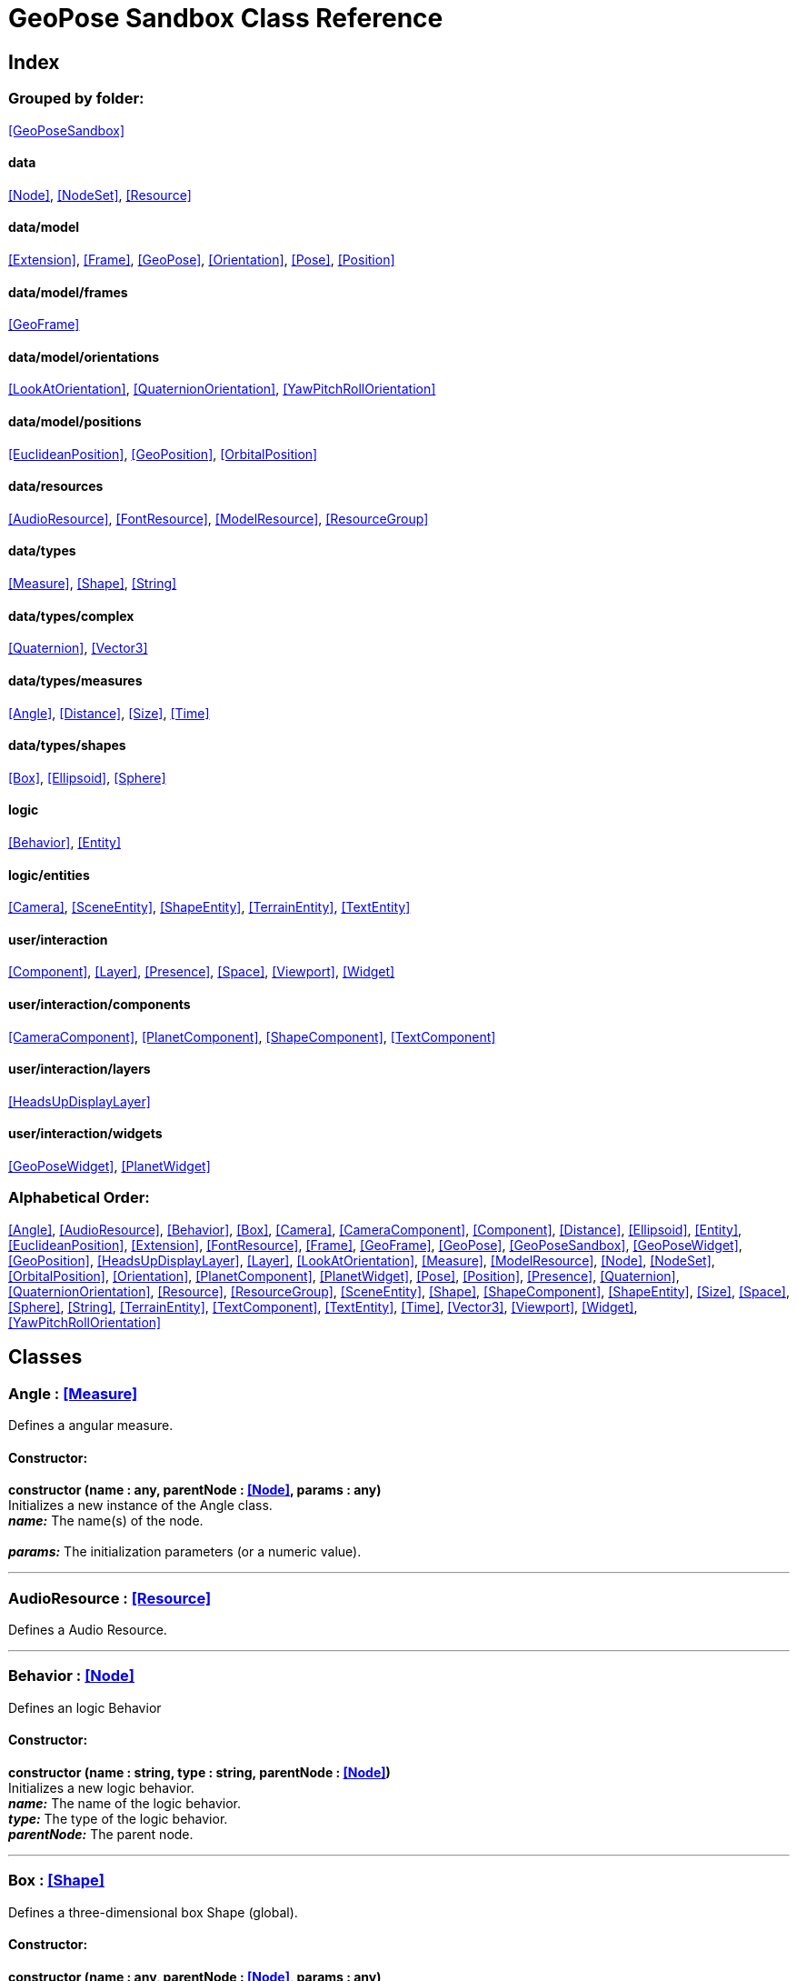 = GeoPose Sandbox Class Reference

== Index

=== Grouped by folder:

<<GeoPoseSandbox>>

==== data

<<Node>>, <<NodeSet>>, <<Resource>>

==== data/model

<<Extension>>, <<Frame>>, <<GeoPose>>, <<Orientation>>, <<Pose>>, <<Position>>

==== data/model/frames

<<GeoFrame>>

==== data/model/orientations

<<LookAtOrientation>>, <<QuaternionOrientation>>, <<YawPitchRollOrientation>>

==== data/model/positions

<<EuclideanPosition>>, <<GeoPosition>>, <<OrbitalPosition>>

==== data/resources

<<AudioResource>>, <<FontResource>>, <<ModelResource>>, <<ResourceGroup>>

==== data/types

<<Measure>>, <<Shape>>, <<String>>

==== data/types/complex

<<Quaternion>>, <<Vector3>>

==== data/types/measures

<<Angle>>, <<Distance>>, <<Size>>, <<Time>>

==== data/types/shapes

<<Box>>, <<Ellipsoid>>, <<Sphere>>

==== logic

<<Behavior>>, <<Entity>>

==== logic/entities

<<Camera>>, <<SceneEntity>>, <<ShapeEntity>>, <<TerrainEntity>>, <<TextEntity>>

==== user/interaction

<<Component>>, <<Layer>>, <<Presence>>, <<Space>>, <<Viewport>>, <<Widget>>

==== user/interaction/components

<<CameraComponent>>, <<PlanetComponent>>, <<ShapeComponent>>, <<TextComponent>>

==== user/interaction/layers

<<HeadsUpDisplayLayer>>

==== user/interaction/widgets

<<GeoPoseWidget>>, <<PlanetWidget>>

=== Alphabetical Order:

<<Angle>>, <<AudioResource>>, <<Behavior>>, <<Box>>, <<Camera>>, <<CameraComponent>>, <<Component>>, <<Distance>>, <<Ellipsoid>>, <<Entity>>, <<EuclideanPosition>>, <<Extension>>, <<FontResource>>, <<Frame>>, <<GeoFrame>>, <<GeoPose>>, <<GeoPoseSandbox>>, <<GeoPoseWidget>>, <<GeoPosition>>, <<HeadsUpDisplayLayer>>, <<Layer>>, <<LookAtOrientation>>, <<Measure>>, <<ModelResource>>, <<Node>>, <<NodeSet>>, <<OrbitalPosition>>, <<Orientation>>, <<PlanetComponent>>, <<PlanetWidget>>, <<Pose>>, <<Position>>, <<Presence>>, <<Quaternion>>, <<QuaternionOrientation>>, <<Resource>>, <<ResourceGroup>>, <<SceneEntity>>, <<Shape>>, <<ShapeComponent>>, <<ShapeEntity>>, <<Size>>, <<Space>>, <<Sphere>>, <<String>>, <<TerrainEntity>>, <<TextComponent>>, <<TextEntity>>, <<Time>>, <<Vector3>>, <<Viewport>>, <<Widget>>, <<YawPitchRollOrientation>>

== Classes

=== [[Angle]]*Angle* *:* <<Measure>>

Defines a angular measure.

==== Constructor:

**constructor (name : any, parentNode : <<Node>>, params : any)** + 
Initializes a new instance of the Angle class. + 
*_name:_* The name(s) of the node. + 
 + 
*_params:_* The initialization parameters (or a numeric value). 

'''

=== [[AudioResource]]*AudioResource* *:* <<Resource>>

Defines a Audio Resource.

'''

=== [[Behavior]]*Behavior* *:* <<Node>>

Defines an logic Behavior

==== Constructor:

**constructor (name : string, type : string, parentNode : <<Node>>)** + 
Initializes a new logic behavior. + 
*_name:_* The name of the logic behavior. + 
*_type:_* The type of the logic behavior. + 
*_parentNode:_* The parent node. 

'''

=== [[Box]]*Box* *:* <<Shape>>

Defines a three-dimensional box Shape (global).

==== Constructor:

**constructor (name : any, parentNode : <<Node>>, params : any)** + 
Initializes the Box instance. + 
*_name:_* The name(s) of the node. + 
*_parentNode:_* The parent node. + 
*_params:_* The initialization parameters. 

==== Properties:

**width : <<Size>>** + 
The Size of in the X axis. 

**depth : <<Size>>** + 
The Size of in the Z axis. 

**height : <<Size>>** + 
The Size of in the Y axis. 

==== Methods:

**toArray () : number** + 
Converts the Box instance into an array representation. 

**fromArray (values : number)** + 
Sets the values of the Box from an array. + 
*_values:_* An array with the numerical values. 

'''

=== [[Camera]]*Camera* *:* <<Entity>>

Defines a Camera.

==== Constructor:

**constructor (name : string, parent : <<Entity>>, params : any)** + 
Initializes a new Camera instance. + 
*_name:_* The name of the entity. + 
*_parent:_* The parent entity. + 
 

==== Properties:

**aspectRatio : number** + 
The aspect ratio of the Camera. 

==== Methods:

**update (forced : boolean, deltaTime : number)** + 
Updates the camera. + 
*_forced:_* Indicates whether the update is forced or not. + 
*_deltaTime:_* The update time. 

'''

=== [[CameraComponent]]*CameraComponent* *:* <<Component>>

Defines a Camera Interaction Component.

==== Constructor:

**constructor (name : string, parent : <<Node>>, params : any)** + 
Initializes a new CameraComponent instance. + 
*_name:_* The name of the component. + 
 + 
*_params:_* The initialization parameters. 

==== Methods:

**update (forced : boolean, deltaTime : number)** + 
Initializes a new CameraComponent instance. + 
 + 
 

'''

=== [[Component]]*Component* *:* <<Node>>

Defines an interaction Component

==== Constructor:

**constructor (name : string, type : string, parentNode : <<Node>>, params : any)** + 
Initializes a new Component instance. + 
*_name:_* The name of the component. + 
*_type:_* The type of component. + 
*_parentNode:_* The parent component or widget. + 
*_params:_* The initialization parameters. 

==== Properties:

**entity : <<Entity>>** + 
The entity of the component. 

==== Methods:

**update (forced : boolean, deltaTime : number)** + 
Updates the Component. + 
*_forced:_* Indicates whether the update is forced or not. + 
*_deltaTime:_* The update time. 

'''

=== [[Distance]]*Distance* *:* <<Measure>>

Defines a distance (relative dimensional magnitude) measure.

==== Constructor:

**constructor (name : any, parentNode : <<Node>>, params : any)** + 
Initializes a new instance of the Distance class. + 
*_name:_* The name(s) of the node. + 
*_parentNode:_* The parent node. + 
*_params:_* The initialization parameters (or a numeric value). 

'''

=== [[Ellipsoid]]*Ellipsoid* *:* <<Shape>>

Defines a three-dimensional ellipsoid Shape.

==== Constructor:

**constructor (name : any, parentNode : <<Node>>, params : any)** + 
Initializes the Ellipsoid instance. + 
*_name:_* The name(s) of the node. + 
 + 
*_params:_* The initialization parameters. 

==== Properties:

**radiusX : <<Size>>** + 
The Size of the radius in the X axis. 

**radiusY : <<Size>>** + 
The Size of the radius in the Y axis. 

**radiusZ : <<Size>>** + 
The Size of the radius in the Z axis. 

==== Methods:

**toArray () : number** + 
Converts the Ellipsoid instance into an array representation. 

**fromArray (values : number)** + 
Sets the values of the Ellipsoid from an array. + 
*_values:_* An array with the numerical values. 

'''

=== [[Entity]]*Entity* *:* <<Node>>

Defines a logic Entity.

==== Constructor:

**constructor (name : string, type : string, parent : <<Entity>>, representation : THREE.Object3D)** + 
Initializes a new Entity instance. + 
*_name:_* The name of the entity. + 
*_type:_* The type of the entity. + 
*_parent:_* The parent entity. + 
 

==== Properties:

**representation : THREE.Object3D** + 
The representation of the entity. 

**pose : <<Pose>>** + 
The pose of the entity. 

==== Methods:

**update (forced : boolean, deltaTime : number)** + 
Updates the entity. + 
*_forced:_* Indicates whether the update is forced or not. + 
*_deltaTime:_* The update time. 

'''

=== [[EuclideanPosition]]*EuclideanPosition* *:* <<Position>>

Defines a location in an euclidean coordinate system.

==== Constructor:

**constructor (name : any, parentNode : <<Node>>, params : any)** + 
Initializes a new instance of the EuclideanPosition class. + 
*_name:_* The name(s) of the node. + 
 + 
*_params:_* The initialization parameters (or a number array). 

==== Properties:

**x** + 
The Angle in degrees around the equator of the globe. 

**y** + 
The Angle in degrees around the prime meridian of the globe. 

**z** + 
The vertical distance relative to the surface to the globe. 

'''

=== [[Extension]]*Extension* *:* <<Node>>

Defines the basic class of a Pose Extension.

==== Constructor:

**constructor (name : any, type : any, parentNode : <<Node>>, params : any)** + 
Initializes a new instance of the Extension class. + 
*_name:_* The name(s) of the node. + 
*_type:_* The type of the node. + 
 + 
*_params:_* The initialization parameters (or a number array). 

'''

=== [[FontResource]]*FontResource* *:* <<Resource>>

Defines a Font Resource.

==== Properties:

**representation : THREE.Font** + 
The representation of the Font. 

==== Methods:

**parse (data) : <<FontResource>>** + 
Parses the font from a JSON data. + 
*_data:_* The font JSON data. + 
*_Returns:_* The Font Resource. 

'''

=== [[Frame]]*Frame* *:* <<Node>>

Defines a reference frame.

==== Constructor:

**constructor (name : any, type : any, parentNode : <<Node>>, params : any)** + 
Initializes a new instance of the Frame class. + 
*_name:_* The name(s) of the node. + 
*_type:_* The type of the node. + 
 + 
*_params:_* The initialization parameters (or a number array). 

==== Properties:

**shape** + 
The shape of the reference frame. 

'''

=== [[GeoFrame]]*GeoFrame* *:* <<Frame>>

Defines a geographical frame.

==== Constructor:

**constructor (name : any, parentNode : <<Node>>, params : any)** + 
Initializes a new instance of the GeoFrame class. + 
*_name:_* The name(s) of the node. + 
 + 
*_params:_* The initialization parameters (or a number array). 

==== Properties:

**semiMajorAxis** + 
The semi major axis. 

**semiMinorAxis** + 
The semi minor axis. 

**flattening** + 
The flattening factor. 

'''

=== [[GeoPose]]*GeoPose* *:* <<Pose>>

Defines the GeoPose of an object.

==== Constructor:

**constructor (name : any, parentNode : <<Node>>, params : any)** + 
Initializes a new instance of the Pose class. + 
*_name:_* The name(s) of the node. + 
 + 
*_params:_* The initialization parameters (or a number array). 

==== Properties:

**frame : <<Frame>>** + 
The parent of the Pose. 

**extensions : <<NodeSet>> <<<Extension>>>** + 
The extensions of the Pose. 

'''

=== [[GeoPoseSandbox]]*GeoPoseSandbox*

Manages the GeoPose Sandbox.

==== Constructor:

**constructor (params : any)** + 
Initializes a new GeoPoseSandbox instance. + 
*_params:_* The initialization parameters. 

==== Properties:

**appName : string** + 
The application name of the Geopose Sandbox. 

**version : string** + 
The version number of the Geopose Sandbox. 

**instances : <<GeoPoseSandbox>>** + 
The list of GeoPoseSandbox instances. 

**space** + 
The interaction space. 

**viewports** + 
The Viewports for user interaction. 

==== Methods:

**init (params)** + 
Initializes a new GeoPoseSandbox instance. + 
*_params:_* The initialization parameters. + 
*_Returns:_* The new GeoPoseSandbox instance. 

'''

=== [[GeoPoseWidget]]*GeoPoseWidget* *:* <<Widget>>

Defines a widget for a geopose.

==== Constructor:

**constructor (name : string, parentNode : <<Node>>, params : any)** + 
Initializes a new PlanetWidget instance. + 
*_name:_* The name of the widget. + 
*_parentNode:_* The parent widget or space. + 
*_params:_* The initialization parameters. 

==== Properties:

**planetComponent : <<ShapeComponent>>** + 
The component of the widget. 

**position : <<GeoPosition>>** + 
The position of the GeoPose. 

**orientation : <<YawPitchRollOrientation>>** + 
The orientation of the GeoPose. 

==== Methods:

**update (forced : boolean, deltaTime : number)** + 
Updates the TextComponent. + 
*_forced:_* Indicates whether the update is forced or not. + 
*_deltaTime:_* The update time. 

'''

=== [[GeoPosition]]*GeoPosition* *:* <<Position>>

Defines a location in global (elliptical) coordinate system. (Based on PICE and LPT-ENU).

==== Constructor:

**constructor (name : any, parentNode : <<Node>>, params : any)** + 
Initializes a new instance of the GeoPosition class. + 
*_name:_* The name(s) of the node. + 
 + 
*_params:_* The initialization parameters (or a number array). 

==== Properties:

**longitude** + 
The Angle in degrees around the equator of the globe. 

**latitude** + 
The Angle in degrees around the prime meridian of the globe. 

**altitude** + 
The vertical Distance relative to the surface to the globe. 

**frame** + 
The associated geographic frame. 

'''

=== [[HeadsUpDisplayLayer]]*HeadsUpDisplayLayer* *:* <<Layer>>

Defines a Heads-Up Display Layer.

'''

=== [[Layer]]*Layer* *:* <<Node>>

Defines an Interaction (Viewport) Layer .

==== Constructor:

**constructor (name, parentNode : <<Node>>, params : any)** + 
Initializes a new Space instance. + 
*_name:_* The name of the space. + 
*_parentNode:_* The parent node. + 
*_params:_* The initialization parameters. 

==== Properties:

**widgets : <<NodeSet>> <<<Widget>>>** + 
The widgets of the Layer. 

**space : <<Space>>** + 
The Interaction Space associated to the Layer. 

**presence : <<Presence>>** + 
The user Presence in the Layer. 

'''

=== [[LookAtOrientation]]*LookAtOrientation* *:* <<Orientation>>

Defines an orientation with a target.

==== Constructor:

**constructor (name : any, parentNode : <<Node>>, params : any)** + 
Initializes a new instance of the YawPitchRollOrientation class. + 
*_name:_* The name(s) of the node. + 
 + 
*_params:_* The initialization parameters (or a number array). 

==== Properties:

**targetName : <<String>>** + 
The target to point towards. 

**targetPosition : <<Vector3>>** + 
The target position. 

'''

=== [[Measure]]*Measure* *:* <<Node>>

Defines a numeric measure.

==== Constructor:

**constructor (name : any, type : string, parentNode : <<Node>>, params : any)** + 
Initializes a new instance of the Measure class. + 
*_name:_* The name of the Measure. + 
*_type:_* The type of the Measure. + 
*_parentNode:_* The parent Measure. + 
*_params:_* The initialization parameters (or a numeric value). 

==== Properties:

**value** + 
Gets the current value of the Measure. 

**min : number** + 
Gets the minimum possible value of the Measure. 

**max : number** + 
Gets the maximum possible value of the Measure. 

**accuracy : number** + 
Gets the value accuracy of the Measure. 

**unit : string** + 
Gets the measurement unit of the Measure. 

==== Methods:

**setValue (params : number)** + 
Sets the value or the properties of the Measure. + 
*_params:_* The properties to modify (or a numeric value). 

**getValue () : number** + 
Gets the value of the Measure. + 
*_Returns:_* The value of the Measure. 

'''

=== [[ModelResource]]*ModelResource* *:* <<Resource>>

Defines a Model Resource.

'''

=== [[Node]]*Node*

Defines a data node (a element in a hierarchy).

==== Constructor:

**constructor (name : string, type : any, parentNode : <<Node>>, params : any)** + 
Initializes a new instance of the Node class. + 
*_name:_* The name(s) of the node. + 
*_type:_* The type of the node. + 
*_parentNode:_* The parent node. + 
*_params:_* The initialization parameters. 

==== Properties:

**name : string** + 
The name of the node. 

**fullName : string** + 
Gets the full name of the node. 

**parentNode : <<Node>>** + 
The parent of the node. 

**childNodes : <<Node>>** + 
The children of the node. 

**updated : boolean** + 
A boolean indicating if the node has been updated or not. 

==== Methods:

**update (forced, deltaTime : number)** + 
Updates the Node. + 
*_forced:_* Indicates whether the update is forced or not. + 
*_deltaTime:_* The update time. 

'''

=== [[NodeSet]]*NodeSet* *:* <<Node>>

Define a set of Nodes.

==== Constructor:

**constructor (name, parentNode, params : any, nodeType : any)** + 
Initializes a new instance of the Node instance. + 
*_name:_* The name(s) of the node. + 
*_parentNode:_* The parent node. + 
*_params:_* The initialization parameters. + 
 

==== Methods:

**getIndex (index : number) : NodeType** + 
Gets a node by index. + 
*_index:_* The index of the node to get. + 
*_Returns:_* The node with the given index. 

'''

=== [[OrbitalPosition]]*OrbitalPosition* *:* <<Position>>

Defines a location in an orbital coordinate system.

==== Constructor:

**constructor (name : any, parentNode : <<Node>>, params : any)** + 
Initializes a new instance of the OrbitalPosition class. + 
*_name:_* The name(s) of the node. + 
 + 
*_params:_* The initialization parameters (or a number array). 

==== Properties:

**x** + 
The Angle in degrees around the equator of the globe. 

'''

=== [[Orientation]]*Orientation* *:* <<Node>>

Define the basic class of a three dimensional orientation.

==== Constructor:

**constructor (name : any, type : any, parentNode : <<Node>>, params : any)** + 
Initializes a new instance of the Orientation class. + 
*_name:_* The name(s) of the node. + 
*_type:_* The type of the node. + 
 + 
*_params:_* The initialization parameters (or a number array). 

==== Properties:

**relativeValues** + 
The relative orientation. 

**absoluteValues** + 
The absolute orientation. 

'''

=== [[PlanetComponent]]*PlanetComponent* *:* <<Component>>

Defines a Planet Interaction Component.

==== Constructor:

**constructor (name : string, parent : <<Node>>, params : any)** + 
Initializes a new PlanetComponent instance. + 
*_name:_* The name of the component. + 
 + 
*_params:_* The initialization parameters. 

==== Properties:

**shape : <<Ellipsoid>>** + 
The shape of the component. 

==== Methods:

**update (forced : boolean, deltaTime : number)** + 
Updates the ShapeComponent. + 
*_forced:_* Indicates whether the update is forced or not. + 
*_deltaTime:_* The update time. 

'''

=== [[PlanetWidget]]*PlanetWidget* *:* <<Widget>>

Defines a widget for a planet.

==== Constructor:

**constructor (name : string, parentNode : <<Node>>, params : any)** + 
Initializes a new PlanetWidget instance. + 
*_name:_* The name of the widget. + 
*_parentNode:_* The parent widget or space. + 
*_params:_* The initialization parameters. 

==== Properties:

**planet : <<PlanetComponent>>** + 
The component of the widget. 

'''

=== [[Pose]]*Pose* *:* <<Node>>

Defines a Pose of an object.

==== Constructor:

**constructor (name : any, type : any, parentNode : <<Node>>, params : any)** + 
Initializes a new instance of the Pose class. + 
*_name:_* The name(s) of the node. + 
*_type:_* The type of the node. + 
 + 
*_params:_* The initialization parameters (or a number array). 

==== Properties:

**position : <<Position>>** + 
The position of the Pose. 

**orientation : <<Orientation>>** + 
The orientation of the Pose. 

**parent : <<Pose>>** + 
The parent Pose. 

**childPoses : <<NodeSet>> <<<Pose>>>** + 
The child Poses. 

'''

=== [[Position]]*Position* *:* <<Node>>

Defines a basic position within a reference frame.

==== Constructor:

**constructor (name : any, type : any, parentNode : <<Node>>, params : any)** + 
Initializes a new instance of the Location class. + 
*_name:_* The name(s) of the node. + 
*_type:_* The type of the node. + 
 + 
*_params:_* The initialization parameters (or a number array). 

==== Properties:

**relativeValues** + 
The relative position. 

**absoluteValues** + 
The absolute position. 

**verticalVector** + 
The vertical vector. 

**forwardVector** + 
The forward vector. 

'''

=== [[Presence]]*Presence* *:* <<Node>>

Defines the user Presence in an interaction space.

==== Constructor:

**constructor (name : string, parentNode : <<Node>>, viewport : <<Viewport>>, camera : <<Camera>>)** + 
Initializes a new Presence instance. + 
*_name:_* The name of the presence. + 
 + 
*_viewport:_* The viewport associated to the user presence. + 
*_camera:_* The camera associated to the user presence. 

==== Properties:

**viewport : <<Viewport>>** + 
The viewport associated to the user presence. 

**camera : <<Camera>>** + 
The camera associated to the user presence. 

'''

=== [[Quaternion]]*Quaternion* *:* <<Node>>

Defines a four-dimensional complex number to describe rotations.

==== Constructor:

**constructor (name : any, parentNode : <<Node>>, params : any)** + 
Initializes a new instance of the Quaternion class. + 
*_name:_* The name(s) of the node. + 
 + 
*_params:_* The initialization parameters (or a number array). 

==== Properties:

**x** + 
The value of the quaternion vector in the X(i) axis. 

**y** + 
The value of the quaternion vector in the Y(j) axis. 

**z** + 
The value of the quaternion vector in the Z(k) axis. 

**w** + 
The rotation half-angle around the quaternion vector. 

'''

=== [[QuaternionOrientation]]*QuaternionOrientation* *:* <<Orientation>>

Defines an orientation with a quaternion.

==== Constructor:

**constructor (name : any, parentNode : <<Node>>, params : any)** + 
Initializes a new instance of the QuaternionOrientation class. + 
*_name:_* The name(s) of the node. + 
 + 
*_params:_* The initialization parameters (or a number array). 

==== Properties:

**x** + 
The value of the quaternion vector in the X(i) axis. 

**y** + 
The value of the quaternion vector in the Y(j) axis. 

**z** + 
The value of the quaternion vector in the Z(k) axis. 

**w** + 
The rotation half-angle around the quaternion vector. 

'''

=== [[Resource]]*Resource* *:* <<Node>>

Defines an external data resource.

==== Constructor:

**constructor (name : string)** + 
Initializes a new Resource instance. + 
*_name:_* The name of the resource. 

==== Methods:

**load (url)** + 
Loads the resource. + 
*_url:_* The URL of the Resource. 

'''

=== [[ResourceGroup]]*ResourceGroup* *:* <<Node>>

Provides a way to group resources.

==== Constructor:

**constructor (name : string)** + 
Initializes a new ResourceManager instance. + 
*_name:_* The name of the interaction space. 

==== Properties:

**models : <<NodeSet>> <<<ModelResource>>>** + 
The model resources. 

**fonts : <<NodeSet>> <<<FontResource>>>** + 
The font resources. 

**audios : <<NodeSet>> <<<AudioResource>>>** + 
The audio resources. 

'''

=== [[SceneEntity]]*SceneEntity* *:* <<Entity>>

Defines a Scene.

==== Constructor:

**constructor (name : string, parent : <<Entity>>)** + 
Define a public constructor. + 
 + 
*_parent:_* The parent entity. 

'''

=== [[Shape]]*Shape* *:* <<Node>>

Defines a three dimensional shape.

==== Constructor:

**constructor (name : any, parentNode : <<Node>>, params : any)** + 
Initializes the Shape instance. + 
*_name:_* The name(s) of the node. + 
 + 
*_params:_* The initialization parameters. 

==== Properties:

**shaded : <<String>>** + 
Indicates if the Shape should be shaded or not. 

**color : <<String>>** + 
The color of the Shape. 

**texture : <<String>>** + 
The diffuse texture of the Shape. 

**emissive : <<String>>** + 
The emissive texture of the Shape. 

'''

=== [[ShapeComponent]]*ShapeComponent* *:* <<Component>>

Defines a Shape Interaction Component.

==== Constructor:

**constructor (name : string, parent : <<Node>>, params : any)** + 
Initializes a new ShapeComponent instance. + 
*_name:_* The name of the component. + 
 + 
*_params:_* The initialization parameters. 

==== Properties:

**shape : <<Shape>>** + 
The shape of the component. 

==== Methods:

**update (forced : boolean, deltaTime : number)** + 
Updates the ShapeComponent. + 
*_forced:_* Indicates whether the update is forced or not. + 
*_deltaTime:_* The update time. 

'''

=== [[ShapeEntity]]*ShapeEntity* *:* <<Entity>>

Defines a Shape entity.

==== Constructor:

**constructor (name : string, parent : <<Entity>>, radius : number)** + 
Initializes a new ShapeEntity instance. + 
*_name:_* The name of the entity. + 
 + 
 

'''

=== [[Size]]*Size* *:* <<Measure>>

Defines a size (dimensional magnitude) measure.

==== Constructor:

**constructor (name : any, parentNode : <<Node>>, params : any)** + 
Initializes a new instance of the Size class. + 
*_name:_* The name(s) of the node. + 
 + 
*_params:_* The initialization parameters (or a numeric value). 

'''

=== [[Space]]*Space* *:* <<Node>>

Defines an Interaction Space.

==== Constructor:

**constructor (name, parentNode : <<Node>>, params : any)** + 
Initializes a new Space instance. + 
*_name:_* The name of the space. + 
*_parentNode:_* The parent node. + 
*_params:_* The initialization parameters. 

==== Properties:

**entity : <<SceneEntity>>** + 
The representation of the space. 

**resources : <<NodeSet>> <<<ResourceGroup>>>** + 
The resources of the space. 

**spaces : <<NodeSet>> <<<Space>>>** + 
The subspaces of the space. 

**presences : <<NodeSet>> <<<Presence>>>** + 
The user presences in the space. 

**widgets : <<NodeSet>> <<<Widget>>>** + 
The widgets of the space. 

==== Methods:

**update (forced : boolean, deltaTime : number)** + 
Updates the space. + 
*_forced:_* Indicates whether the update is forced or not. + 
*_deltaTime:_* The update time. 

'''

=== [[Sphere]]*Sphere* *:* <<Shape>>

Defines a three-dimensional spherical Shape.

==== Constructor:

**constructor (name : any, parentNode : <<Node>>, params : any)** + 
Initializes the Sphere instance. + 
*_name:_* The name(s) of the node. + 
 + 
*_params:_* The initialization parameters. 

==== Properties:

**radius : <<Size>>** + 
The Size of the radius in all axes. 

'''

=== [[String]]*String* *:* <<Node>>

Defines a numeric measure.

==== Constructor:

**constructor (name : string, parentNode : <<Node>>, params : any)** + 
Initializes a new instance of the Measure class. + 
*_name:_* The name of the Measure. + 
*_parentNode:_* The parent Measure. + 
*_params:_* The initialization parameters (or a string value). 

==== Properties:

**value : string** + 
Gets the current value of the Measure. 

==== Methods:

**setValue (params : number)** + 
Sets the value or the properties of the Measure. + 
*_params:_* The properties to modify (or a numeric value). 

**getValue () : string** + 
Gets the value of the Number. + 
*_Returns:_* The value of the Number. 

'''

=== [[TerrainEntity]]*TerrainEntity* *:* <<Entity>>

Defines a TerrainEntity Entity.

==== Constructor:

**constructor (name : string, parent : <<Entity>>, params : any)** + 
Initializes a new TerrainEntity instance. + 
*_name:_* The name of the component. + 
 + 
*_params:_* The initialization parameters. 

==== Properties:

**shape : <<Ellipsoid>>** + 
The shape of the component. 

**texture : <<String>>** + 
The shape of the component. 

==== Methods:

**update (forced : boolean, deltaTime : number)** + 
Updates the TerrainEntity. + 
*_forced:_* Indicates whether the update is forced or not. + 
*_deltaTime:_* The update time. 

'''

=== [[TextComponent]]*TextComponent* *:* <<Component>>

Defines a Text Interaction Component.

==== Constructor:

**constructor (name : string, parent : <<Node>>, params : any)** + 
Initializes a new TextComponent instance. + 
*_name:_* The name of the component. + 
 + 
*_params:_* The initialization parameters. 

==== Properties:

**text : <<String>>** + 
The string of characters of the text component. 

**font : <<String>>** + 
The font name of the text component. 

==== Methods:

**update (forced : boolean, deltaTime : number)** + 
Updates the TextComponent. + 
*_forced:_* Indicates whether the update is forced or not. + 
*_deltaTime:_* The update time. 

'''

=== [[TextEntity]]*TextEntity* *:* <<Entity>>

Defines a Text entity.

==== Constructor:

**constructor (name : string, parent : <<Entity>>, params : any)** + 
Initializes a new TextEntity instance. + 
*_name:_* The name of the entity. + 
*_parent:_* The parent entity. + 
 

==== Properties:

**characters : <<String>>** + 
The string of characters of the text entity. 

**font : <<String>>** + 
The font name of the text entity. 

==== Methods:

**update (forced : boolean, deltaTime : number)** + 
Updates the entity. + 
*_forced:_* Indicates whether the update is forced or not. + 
*_deltaTime:_* The update time. 

'''

=== [[Time]]*Time* *:* <<Measure>>

Defines a time (dimensional magnitude) measure.

==== Constructor:

**constructor (name : any, parentNode : <<Node>>, params : any)** + 
Initializes a new instance of the Time class. + 
*_name:_* The name(s) of the node. + 
*_parentNode:_* The parent node. + 
*_params:_* The initialization parameters (or a numeric value). 

'''

=== [[Vector3]]*Vector3* *:* <<Node>>

Defines a three-dimensional vector.

==== Constructor:

**constructor (name : any, parentNode : <<Node>>, params : any)** + 
Initializes a new instance of the Vector3 class. + 
*_name:_* The name(s) of the node. + 
 + 
*_params:_* The initialization parameters (or a number array). 

==== Properties:

**x** + 
The value in the X axis. 

**y** + 
The value in the Y axis. 

**z** + 
The value in the Z axis. 

==== Methods:

**toArray () : number** + 
Converts the Vector3 instance into an array representation. 

**fromArray (values : number)** + 
Sets the values of the Vector3 from an array. + 
*_values:_* An array with the numerical values. 

'''

=== [[Viewport]]*Viewport*

Defines an User Interaction Viewport.

==== Constructor:

**constructor (params : any)** + 
Initializes a new Viewport instance. + 
 

==== Properties:

**element : HTMLElement** + 
The main element of the viewport. 

**canvas : HTMLCanvasElement** + 
The canvas element of the viewport. 

**renderer : THREE.WebGLRenderer** + 
The renderer of the viewport. 

**spaces : Layers** + 
The spaces of the viewport. 

**width : number** + 
The width of the viewport. 

**height : number** + 
The height of the viewport. 

==== Methods:

**update (time : number)** + 
Updates the Viewport. + 
*_time:_* The current update time. 

**resize ()** + 
Resizes the viewport. 

**link (space : Layers)** + 
Connects this viewport to a interaction Space. + 
*_space:_* The space to connect. 

**unlink (space : Layers)** + 
Disconnects an interaction Space from the viewport. + 
*_space:_* The space to disconnect. 

'''

=== [[Widget]]*Widget* *:* <<Node>>

Defines an Interaction Widget.

==== Constructor:

**constructor (name : string, type : string, parentNode : <<Node>>, params : any)** + 
Initializes a new Widget instance. + 
*_name:_* The name of the widget. + 
*_type:_* The type of widget. + 
*_parentNode:_* The parent widget or space. + 
*_params:_* The initialization parameters. 

==== Properties:

**entity : <<Entity>>** + 
The entity of the space. 

**widgets : <<NodeSet>> <<<Widget>>>** + 
The list of child widgets. 

**components : <<NodeSet>> <<<Component>>>** + 
The components of the widget. 

==== Methods:

**update (forced : boolean, deltaTime : number)** + 
Updates the widget. + 
*_forced:_* Indicates whether the update is forced or not. + 
*_deltaTime:_* The update time. 

'''

=== [[YawPitchRollOrientation]]*YawPitchRollOrientation* *:* <<Orientation>>

Defines an orientation with Yaw, Pitch and Roll angles.

==== Constructor:

**constructor (name : any, parentNode : <<Node>>, params : any)** + 
Initializes a new instance of the YawPitchRollOrientation class. + 
*_name:_* The name(s) of the node. + 
 + 
*_params:_* The initialization parameters (or a number array). 

==== Properties:

**yaw** + 
The Angle in degrees around the equator of the globe. 

**pitch** + 
The Angle in degrees around the prime meridian of the globe. 

**roll** + 
The vertical distance relative to the surface to the globe. 

'''


